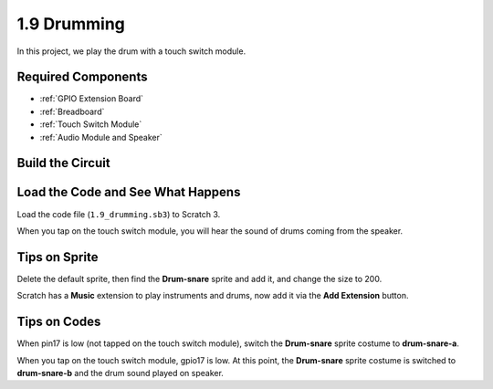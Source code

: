1.9 Drumming
================

In this project, we play the drum with a touch switch module.

.. image:: img/1.9_header.png

Required Components
-----------------------

.. image:: img/1.9_component.png

* :ref:`GPIO Extension Board`
* :ref:`Breadboard`
* :ref:`Touch Switch Module`
* :ref:`Audio Module and Speaker`

Build the Circuit
---------------------

.. image:: img/1.9_fritzing.png


Load the Code and See What Happens
---------------------------------------

Load the code file (``1.9_drumming.sb3``) to Scratch 3.

When you tap on the touch switch module, you will hear the sound of drums coming from the speaker.


Tips on Sprite
----------------

Delete the default sprite, then find the **Drum-snare** sprite and add it, and change the size to 200.

.. image:: img/1.9_touch1.png

Scratch has a **Music** extension to play instruments and drums, now add it via the **Add Extension** button.

.. image:: img/1.9_touch2.png

Tips on Codes
--------------

.. image:: img/1.9_touch3.png
  :width: 400

When pin17 is low (not tapped on the touch switch module), switch the **Drum-snare** sprite costume to **drum-snare-a**.

.. image:: img/1.9_touch4.png
  :width: 600

When you tap on the touch switch module, gpio17 is low. At this point, the **Drum-snare** sprite costume is switched to **drum-snare-b** and the drum sound played on speaker.